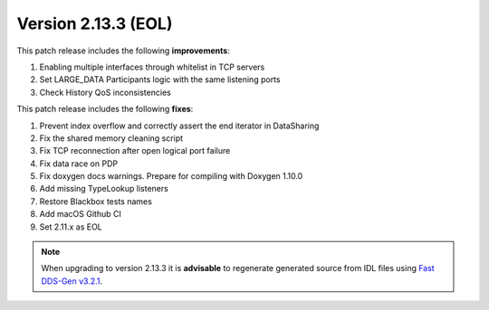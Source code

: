 Version 2.13.3 (EOL)
^^^^^^^^^^^^^^^^^^^^

This patch release includes the following **improvements**:

1. Enabling multiple interfaces through whitelist in TCP servers
2. Set LARGE_DATA Participants logic with the same listening ports
3. Check History QoS inconsistencies

This patch release includes the following **fixes**:

1. Prevent index overflow and correctly assert the end iterator in DataSharing
2. Fix the shared memory cleaning script
3. Fix TCP reconnection after open logical port failure
4. Fix data race on PDP
5. Fix doxygen docs warnings. Prepare for compiling with Doxygen 1.10.0
6. Add missing TypeLookup listeners
7. Restore Blackbox tests names
8. Add macOS Github CI
9. Set 2.11.x as EOL

.. note::
  When upgrading to version 2.13.3 it is **advisable** to regenerate generated source from IDL files
  using `Fast DDS-Gen v3.2.1 <https://github.com/eProsima/Fast-DDS-Gen/releases/tag/v3.2.1>`_.
